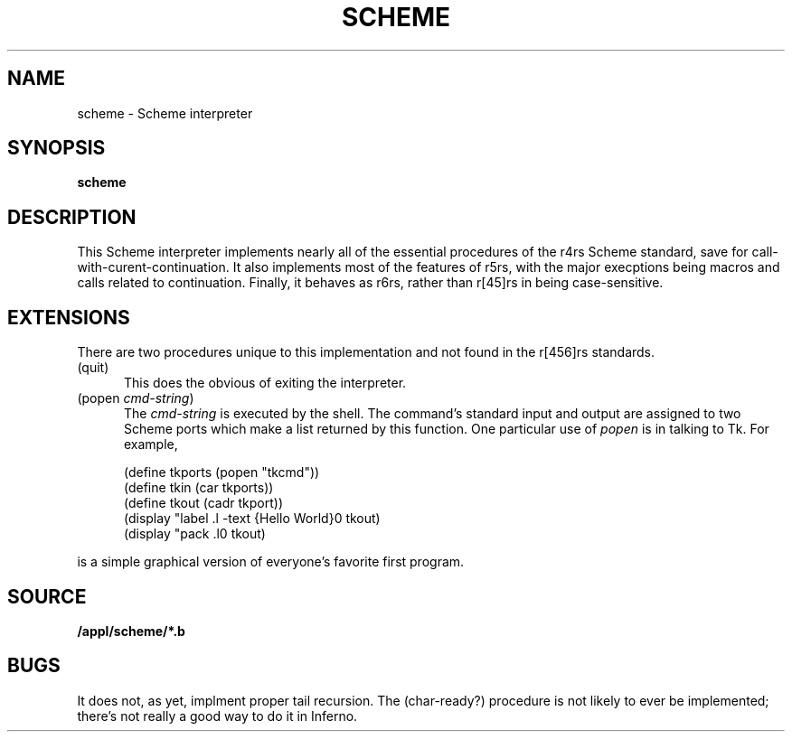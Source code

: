 .TH SCHEME 1
.SH NAME
scheme \- Scheme interpreter
.SH SYNOPSIS
.B scheme
.SH DESCRIPTION
This Scheme interpreter implements nearly all of the
essential procedures of the r4rs Scheme standard, save
for call-with-curent-continuation.
It also implements most of the features of r5rs, with
the major execptions being macros and calls related
to continuation.
Finally, it behaves as r6rs, rather than r[45]rs in being
case-sensitive.
.SH EXTENSIONS
There are two procedures unique to this implementation
and not found in the r[456]rs standards.
.TP 5
(quit)
This does the obvious of exiting the interpreter.

.TP 5
.RI (popen\  cmd-string )
The
.I cmd-string
is executed by the shell.
The command's standard input and output are assigned
to two Scheme ports which make a list returned by this
function.
One particular use of
.I popen
is in talking to Tk.
For example,

.EX
(define tkports (popen "tkcmd"))
(define tkin (car tkports))
(define tkout (cadr tkport))
(display "label .l -text {Hello World}\n" tkout)
(display "pack .l\n" tkout)
.EE

.RS 0
is a simple graphical version of everyone's favorite
first program.
.SH SOURCE
.B /appl/scheme/*.b
.SH BUGS
It does not, as yet, implment proper tail recursion.
The (char-ready?) procedure is not likely to ever be
implemented; there's not really a good way to do it
in Inferno.
